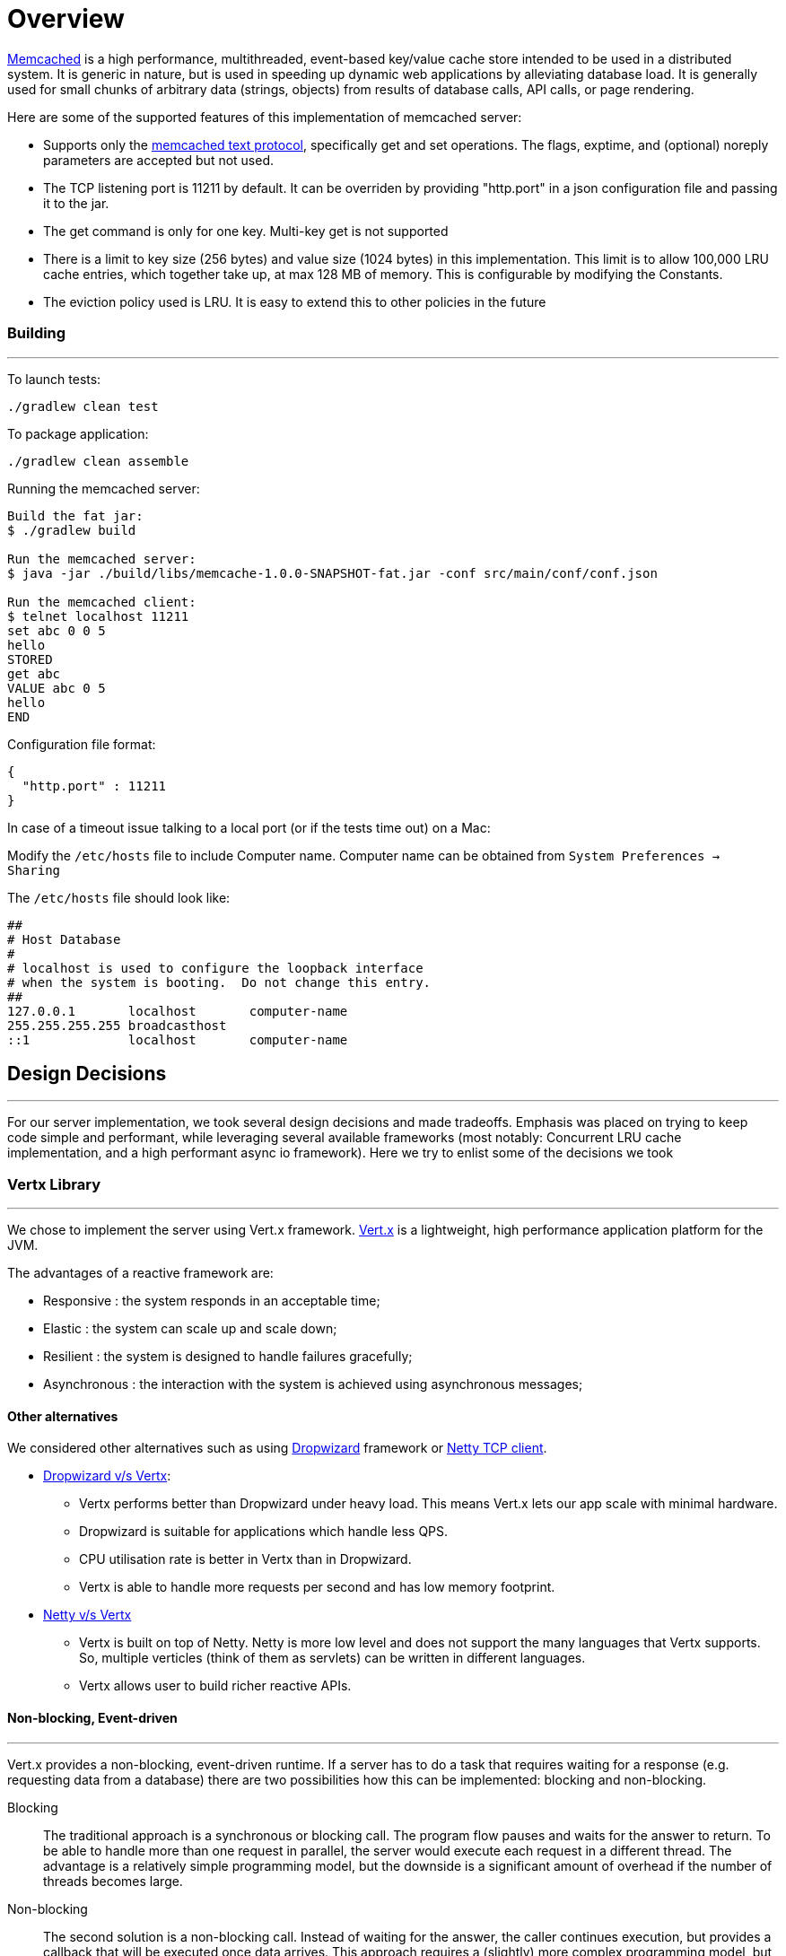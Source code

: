 = Overview

https://memcached.org/about[Memcached] is a high performance, multithreaded,
event-based key/value cache store intended to be used in a distributed system.
It is generic in nature, but is used in speeding up dynamic web applications by
alleviating database  load. It is generally used for small chunks of arbitrary
data (strings, objects) from results of database calls, API calls, or page rendering.

Here are some of the supported features of this implementation of memcached server:

* Supports only the https://github.com/memcached/memcached/blob/master/doc/protocol.txt[memcached text protocol], specifically get and set operations.
The flags, exptime, and (optional) noreply parameters are accepted but not used.
* The TCP listening port is 11211 by default. It can be overriden by providing "http.port"
in a json configuration file and passing it to the jar.
* The get command is only for one key. Multi-key get is not supported
* There is a limit to key size (256 bytes) and value size (1024 bytes) in this
implementation. This limit is to allow 100,000 LRU cache entries, which together
take up, at max 128 MB of memory. This is configurable by modifying the Constants.
* The eviction policy used is LRU. It is easy to extend this to other policies
in the future


=== Building
'''
To launch tests:
```
./gradlew clean test
```

To package application:
```
./gradlew clean assemble
```

Running the memcached server:
```
Build the fat jar:
$ ./gradlew build

Run the memcached server:
$ java -jar ./build/libs/memcache-1.0.0-SNAPSHOT-fat.jar -conf src/main/conf/conf.json

Run the memcached client:
$ telnet localhost 11211
set abc 0 0 5
hello
STORED
get abc
VALUE abc 0 5
hello
END

```

Configuration file format:
```
{
  "http.port" : 11211
}
```

In case of a timeout issue talking to a local port (or if the tests time out) on a
Mac:

Modify the `/etc/hosts` file to include Computer name. Computer name can be
obtained from `System Preferences -> Sharing`

The `/etc/hosts` file should look like:
```
##
# Host Database
#
# localhost is used to configure the loopback interface
# when the system is booting.  Do not change this entry.
##
127.0.0.1       localhost       computer-name
255.255.255.255 broadcasthost
::1             localhost       computer-name
```

<<<
== Design Decisions
'''
For our server implementation, we took several design decisions and made tradeoffs.
Emphasis was placed on trying to keep code simple and performant, while leveraging
several available frameworks (most notably: Concurrent LRU cache implementation, and
a high performant async io framework). Here we try to enlist some of the decisions we
took

=== Vertx Library
'''
We chose to implement the server using Vert.x framework.
https://vertx.io/docs/[Vert.x] is a lightweight,
high performance application platform for the JVM.

The advantages of a reactive framework are:

* Responsive : the system responds in an acceptable time;
* Elastic : the system can scale up and scale down;
* Resilient : the system is designed to handle failures gracefully;
* Asynchronous : the interaction with the system is achieved using asynchronous messages;

==== Other alternatives
We considered other alternatives such as using
https://www.dropwizard.io/en/latest/[Dropwizard] framework or
https://netty.io/[Netty TCP client].

* https://medium.com/@pi_sin0/vert-x-vs-dropwizard-a-comparison-of-microservices-frameworks-42bfec46ed9c[Dropwizard v/s Vertx]:
** Vertx performs better than Dropwizard under heavy load. This means Vert.x
lets our app scale with minimal hardware.
** Dropwizard is suitable for applications which handle less QPS.
** CPU utilisation rate is better in Vertx than in Dropwizard.
** Vertx is able to handle more requests per second and has low memory footprint.

* https://tech.kinja.com/interview-with-norman-maurer-netty-vert-x-1119968136[Netty v/s Vertx]
** Vertx is built on top of Netty. Netty is more low level and does not support
the many languages that Vertx supports. So, multiple verticles (think of them as
servlets) can be written in different languages.
** Vertx allows user to build richer reactive APIs.

==== Non-blocking, Event-driven
'''
Vert.x provides a non-blocking, event-driven runtime.
If a server has to do a task that requires waiting for a response
(e.g. requesting data from a database) there are two possibilities
how this can be implemented: blocking and non-blocking.

Blocking::
The traditional approach is a synchronous or blocking call. The program flow pauses
and waits for the answer to return. To be able to handle more than one request in
parallel, the server would execute each request in a different thread. The advantage
is a relatively simple programming model, but the downside is a significant amount
of overhead if the number of threads becomes large.

Non-blocking::
The second solution is a non-blocking call. Instead of waiting for the answer,
the caller continues execution, but provides a callback that will be executed
once data arrives. This approach requires a (slightly) more complex programming
model, but has a lot less overhead. In general a non-blocking approach results in
much better performance when a large number of requests need to be served in parallel.

Vertx chooses the non-blocking model where events are picked up by an event loop
to process them.

image::https://vertx.io/docs/guide-for-java-devs/intro/images/event-loop.png[]

==== Simple to use concurrency and scalability
'''

A Vert.x application consists of loosely coupled components, which can be
rearranged to match increasing performance requirements.

An application consists of several components called Verticles,
which run independently. A Verticle runs a single thread and communicates with
other Verticles by exchanging messages on the global event-bus.

Because they do not share state, Verticles can run in parallel. The result is an
easy to use approach for writing multi-threaded applications. You can create several
Verticles which are responsible for the same task and the runtime will distribute
the workload among them, which means you can take full advantage of all CPU cores
without much effort.

Verticles can also be distributed between several machines. This will be transparent
to the application code. The Verticles use the same mechanisms to communicate as if
they would run on the same machine. This makes it extremely easy to scale your
application.

The Vert.x event bus is the main tool for different verticles to communicate
through asynchronous message passing.

For instance suppose that we have a
verticle for dealing with HTTP requests, and a verticle for managing access to
the database. The event bus allows the HTTP verticle to send a request to the
database verticle that performs a SQL query, and responds back to the HTTP verticle:

image::https://vertx.io/docs/guide-for-java-devs/intro/images/event-bus.png[]

In our memcache server implementation, we define two verticles:

Command Verticle::

This is the verticle that starts a TCP server, and processes the
incoming data from the client. It is responsible for validating the input, parsing
the input command, and forwarding the command (and its parameters) to the vertx
global event bus. It also processes the response back from the event bus and responds
back to the client.

Cache Verticle::

This verticle is responsible for performing the cache related functions, such as get
and put. It reads messages off the event bus, and performs the operation, and writes
the messages back to the event bus.

By separating our code into two separate verticles, the advantages we gain:

* The verticles provide better debuggability and scalabilty as they can scale
independently & indicates a separation of concerns.
* In multi-core systems, we can have multiple instances of each type of verticle.
This allows us, for example, to have multiple command verticles and a single cache
verticle. This would be useful if we are dealing with a surge in incoming load.

These reasons give Vertx an edge over other frameworks for high performance applications
such as Dropwizard & Netty.

<<<

=== LRU cache
'''
Another design decision we took was having an LRU policy for cache eviction.
LRU means that the Least Recently Used entry in the cache is evicted to make space
for the more recent entry. A very basic implementation of LRU would use a LinkedList
which tracks the order of accesses, and a HashMap to avoid traversing the List to
update an entry. In Java, a LinkedHashMap contains both these properties.

* LinkedHashMap:

LinkedHashMap provides a convenient data structure that maintains the ordering of
entries within the hash-table.

This is accomplished by cross-cutting the hash-table with a doubly-linked list,
so that entries can be removed or reordered in O(1) time. When operating in
access-order an entry is retrieved, unlinked, and relinked at the tail of the
list. The result is that the head element is the least recently used and the
tail element is the most recently used. When bounded, this class becomes a
convenient LRU cache.

image::https://raw.githubusercontent.com/ben-manes/concurrentlinkedhashmap/wiki/images/linked-hash-map.png[Linked Hash Map]

The problem with this approach is that every access operation requires updating
the list. To function in a concurrent setting the entire data structure must be
synchronized.

* Lock Amortization

An alternative approach is to realize that the data structure can be split into
two parts: a synchronous view and an asynchronous view. The hash-table must be
synchronous from the perspective of the caller so that a read after a write
returns the expected value. The list, however, does not have any visible external
properties.

This observation allows the operations on the list to be applied lazily by
buffering them. This allows threads to avoid needing to acquire the lock and
the buffer can be drained in a non-blocking fashion. Instead of incurring
lock contention, the penalty of draining the buffer is amortized across threads.
This drain must be performed when either the buffer exceeds a threshold size or a
write is performed.

image::https://raw.githubusercontent.com/ben-manes/concurrentlinkedhashmap/wiki/images/design/amortized/amortization.png[]

This is the basis of the https://github.com/ben-manes/concurrentlinkedhashmap[ConcurrentLinkedHashMap]
The default policy in this implementation is LRU which can be implemented with O(1)
time complexity. We have used LRU in our implementation.

=== Future enhancements
'''
We made several design tradeoffs in our implementation, most of them are easy to
implement.

Multiple Instances of Verticles::

Our implementation uses one instance each of Cache Verticle and Command Verticle.
This works well in a 2-core system. Most of the modern systems have multiple cores.
We can extend our code to instantiate multiple instances of these verticles, thereby
fully leveraging the parallelism offered by multi-core systems.

Distributed Memcached::

The current implementation works on a single node. To support a distributed
memcache server, we can write a client that performs a distributed lookup and insert.
We would use Consistent Hashing methods, such as those used in Chord, Pastry to
forward requests from the clients to appropriate memcached server nodes, each running
their own local cache. This will allow elastic scale by use.

LRU cache based on weight, instead of number of elements::

The current implementation of LRU cache takes in the number of cache entries and
evicting the least recently accessed. Instead, we could have a policy which takes
in the size of the entry into account, which will allow us to have variable sized
entries, and we dont have to place a limit on the key/value size.

This implementation  would be in the following way, by using the
https://github.com/jbellis/jamm[Jamm] library to get the exact size of objects in JVM:

```
EntryWeigher<K, V> memoryUsageWeigher = new EntryWeigher<K, V>() {
  final MemoryMeter meter = new MemoryMeter();

  @Override public int weightOf(K key, V value) {
    long bytes = meter.measure(key) + meter.measure(value);
    return (int) Math.min(bytes, Integer.MAX_VALUE);
  }
};
ConcurrentMap<K, V> cache = new ConcurrentLinkedHashMap.Builder<K, V>()
    .maximumWeightedCapacity(1024 * 1024) // 1 MB
    .weigher(memoryUsageWeigher)
    .build();
```


Beyond LRU::

The least recently used policy provides a good reference point. It does not suffer
degradation scenarios as the cache size increases, it provides a reasonably good
hit rate, and can be implemented with O(1) time complexity.

However, an LRU policy only utilizes the recency of an entry and does not take
advantage of its frequency. The
http://web.cse.ohio-state.edu/hpcs/WWW/HTML/publications/abs02-6.html[Low Inter-Reference Recency Set Replacement policy]
does, while also maintaining the same beneficial characteristics. This allows
improving the hit rate at a very low cost.

We can also use the https://github.com/google/guava[Google Guava Cache] instead of the ConcurrentLinkedHashMap. It
provides different eviction algorithms which take care of specific use cases such
as streaming data.

Dockerize the server::

Ideally, we would've preferred dockerizing this vertx application.
Dockerizing the gradle application would allow any user to pull docker images
and run it on any machine.

Use mockito for unit testing::

Current testing strategy covers 100% of the code lines, we have Command & Cache verticle
tests and LRU cache test. In the future, we would like to evaluate mocking an event bus
for writing even smaller units of tests.

== References for code and design
'''
* https://vertx.io/docs/[Vert.x Documentation]
* https://memcached.org/about[Memcached basics]
* https://github.com/ben-manes/concurrentlinkedhashmap[Concurrent Linked Hash Map for LRU Cache]
* https://tech.ebayinc.com/engineering/high-throughput-thread-safe-lru-caching/[High throughput thread safe LRU caching]
* https://github.com/hakdogan/IntroduceToEclicpseVert.x/tree/master/Messenger[Vertx Event Bus examples]
* http://web.cse.ohio-state.edu/hpcs/WWW/HTML/publications/abs02-6.html[Low Inter-Reference Recency Set Replacement policy]
* https://vertx.io/docs/guide-for-java-devs/[Vertx basics]
* https://github.com/jbellis/jamm[Jamm library]
* https://github.com/google/guava[Google Guava Cache]